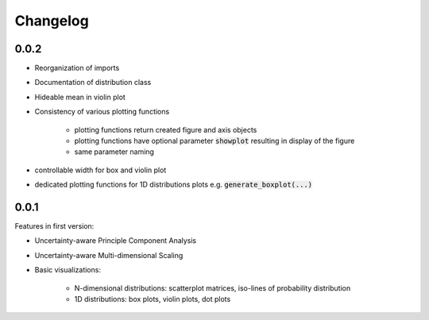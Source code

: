 =========
Changelog
=========

0.0.2
---- 

* Reorganization of imports
* Documentation of distribution class
* Hideable mean in violin plot
* Consistency of various plotting functions

    * plotting functions return created figure and axis objects
    * plotting functions have optional parameter :code:`showplot` resulting in display of the figure
    * same parameter naming
* controllable width for box and violin plot
* dedicated plotting functions for 1D distributions plots e.g. :code:`generate_boxplot(...)` 


0.0.1
---- 
Features in first version:

* Uncertainty-aware Principle Component Analysis
* Uncertainty-aware Multi-dimensional Scaling
* Basic visualizations:

    * N-dimensional distributions: scatterplot matrices, iso-lines of probability distribution
    * 1D distributions: box plots, violin plots, dot plots
